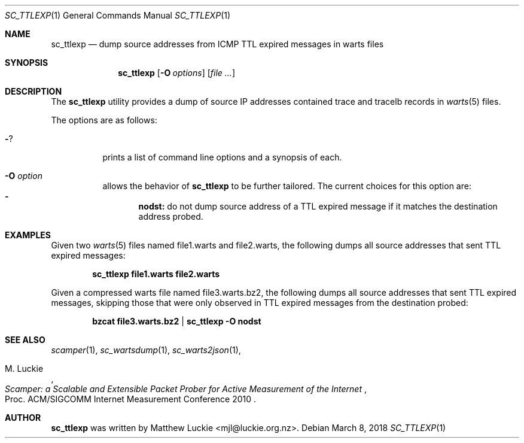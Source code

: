 .\"
.\" sc_ttlexp.1
.\"
.\" Author: Matthew Luckie <mjl@luckie.org.nz>
.\"
.\" Copyright (c) 2018 Matthew Luckie
.\"                    All rights reserved
.\"
.\" $Id: sc_ttlexp.1,v 1.1 2018/03/08 07:59:09 mjl Exp $
.\"
.Dd March 8, 2018
.Dt SC_TTLEXP 1
.Os
.Sh NAME
.Nm sc_ttlexp
.Nd dump source addresses from ICMP TTL expired messages in warts files
.Sh SYNOPSIS
.Nm
.Op Fl O Ar options
.Op Ar
.Sh DESCRIPTION
The
.Nm
utility provides a dump of source IP addresses contained trace and tracelb
records in
.Xr warts 5
files.
.Pp
The options are as follows:
.Bl -tag -width Ds
.It Fl ?
prints a list of command line options and a synopsis of each.
.It Fl O Ar option
allows the behavior of
.Nm
to be further tailored.  The current choices for this option are:
.Bl -dash -offset 2n -compact -width 1n
.It
.Sy nodst:
do not dump source address of a TTL expired message if it matches the
destination address probed.
.El
.El
.Sh EXAMPLES
Given two
.Xr warts 5
files named file1.warts and file2.warts, the following dumps all source
addresses that sent TTL expired messages:
.Pp
.Dl sc_ttlexp file1.warts file2.warts
.Pp
Given a compressed warts file named file3.warts.bz2, the following dumps
all source addresses that sent TTL expired messages, skipping those that
were only observed in TTL expired messages from the destination probed:
.Pp
.Dl bzcat file3.warts.bz2 | sc_ttlexp -O nodst
.Pp
.\""""""""""""
.Sh SEE ALSO
.Xr scamper 1 ,
.Xr sc_wartsdump 1 ,
.Xr sc_warts2json 1 ,
.Rs
.%A "M. Luckie"
.%T "Scamper: a Scalable and Extensible Packet Prober for Active Measurement of the Internet"
.%O "Proc. ACM/SIGCOMM Internet Measurement Conference 2010"
.Re
.Sh AUTHOR
.Nm
was written by Matthew Luckie <mjl@luckie.org.nz>.
